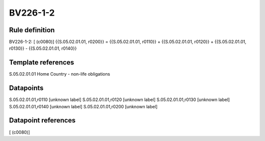 =========
BV226-1-2
=========

Rule definition
---------------

BV226-1-2: [ (c0080)] {{S.05.02.01.01, r0200}} = {{S.05.02.01.01, r0110}} + {{S.05.02.01.01, r0120}} + {{S.05.02.01.01, r0130}} - {{S.05.02.01.01, r0140}}


Template references
-------------------

S.05.02.01.01 Home Country - non-life obligations


Datapoints
----------

S.05.02.01.01,r0110 [unknown label]
S.05.02.01.01,r0120 [unknown label]
S.05.02.01.01,r0130 [unknown label]
S.05.02.01.01,r0140 [unknown label]
S.05.02.01.01,r0200 [unknown label]


Datapoint references
--------------------

[ (c0080)]